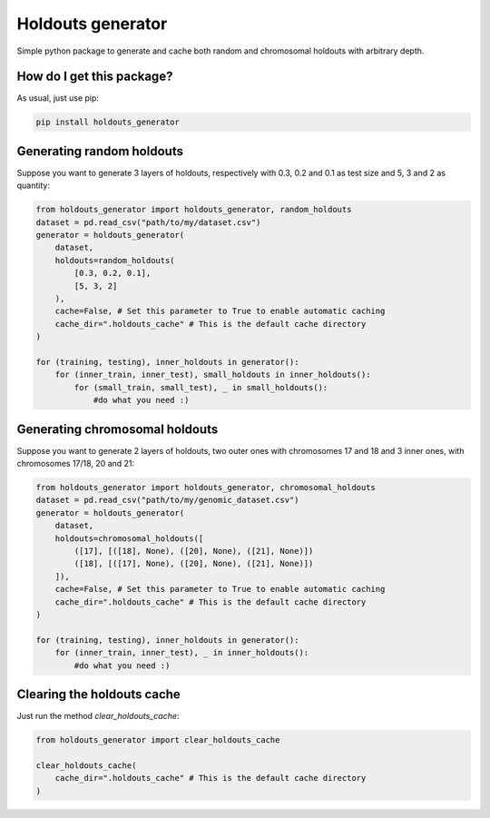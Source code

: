 Holdouts generator
============================================================================
|travis| |sonar_quality| |sonar_maintainability| |sonar_coverage| |code_climate_maintainability| |pip|

Simple python package to generate and cache both random and chromosomal holdouts with arbitrary depth.

How do I get this package?
---------------------------------
As usual, just use pip:

.. code:: bash

    pip install holdouts_generator

Generating random holdouts
---------------------------------
Suppose you want to generate 3 layers of holdouts, respectively with 0.3, 0.2 and 0.1 as test size and 5, 3 and  2 as quantity:

.. code:: python

    from holdouts_generator import holdouts_generator, random_holdouts
    dataset = pd.read_csv("path/to/my/dataset.csv")
    generator = holdouts_generator(
        dataset,
        holdouts=random_holdouts(
            [0.3, 0.2, 0.1],
            [5, 3, 2]
        ),
        cache=False, # Set this parameter to True to enable automatic caching
        cache_dir=".holdouts_cache" # This is the default cache directory
    )
    
    for (training, testing), inner_holdouts in generator():
        for (inner_train, inner_test), small_holdouts in inner_holdouts():
            for (small_train, small_test), _ in small_holdouts():
                #do what you need :)

Generating chromosomal holdouts
---------------------------------
Suppose you want to generate 2 layers of holdouts, two outer ones with chromosomes 17 and 18 and 3 inner ones, with chromosomes 17/18, 20 and 21:

.. code:: python

    from holdouts_generator import holdouts_generator, chromosomal_holdouts
    dataset = pd.read_csv("path/to/my/genomic_dataset.csv")
    generator = holdouts_generator(
        dataset,
        holdouts=chromosomal_holdouts([
            ([17], [([18], None), ([20], None), ([21], None)])
            ([18], [([17], None), ([20], None), ([21], None)])
        ]),
        cache=False, # Set this parameter to True to enable automatic caching
        cache_dir=".holdouts_cache" # This is the default cache directory
    )

    for (training, testing), inner_holdouts in generator():
        for (inner_train, inner_test), _ in inner_holdouts():
            #do what you need :)

Clearing the holdouts cache
--------------------------------------
Just run the method `clear_holdouts_cache`:

.. code:: python

    from holdouts_generator import clear_holdouts_cache

    clear_holdouts_cache(
        cache_dir=".holdouts_cache" # This is the default cache directory
    )


.. |travis| image:: https://travis-ci.org/LucaCappelletti94/holdouts_generator.png
   :target: https://travis-ci.org/LucaCappelletti94/holdouts_generator

.. |sonar_quality| image:: https://sonarcloud.io/api/project_badges/measure?project=LucaCappelletti94_holdouts_generator&metric=alert_status
    :target: https://sonarcloud.io/dashboard/index/LucaCappelletti94_holdouts_generator

.. |sonar_maintainability| image:: https://sonarcloud.io/api/project_badges/measure?project=LucaCappelletti94_holdouts_generator&metric=sqale_rating
    :target: https://sonarcloud.io/dashboard/index/LucaCappelletti94_holdouts_generator

.. |sonar_coverage| image:: https://sonarcloud.io/api/project_badges/measure?project=LucaCappelletti94_holdouts_generator&metric=coverage
    :target: https://sonarcloud.io/dashboard/index/LucaCappelletti94_holdouts_generator

.. |code_climate_maintainability| image:: https://api.codeclimate.com/v1/badges/25fb7c6119e188dbd12c/maintainability
   :target: https://codeclimate.com/github/LucaCappelletti94/holdouts_generator/maintainability
   :alt: Maintainability

.. |pip| image:: https://badge.fury.io/py/holdouts_generator.svg
    :target: https://badge.fury.io/py/holdouts_generator